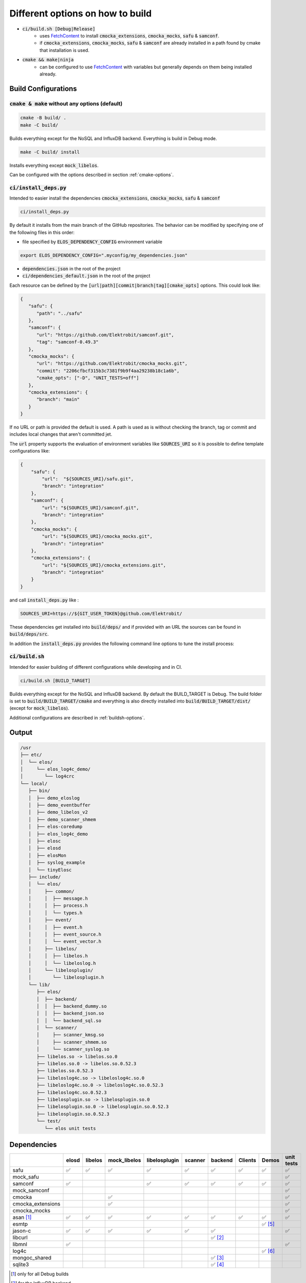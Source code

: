 
.. default-role:: code

=================================
Different options on how to build
=================================

- `ci/build.sh [Debug|Release]`
   - uses `FetchContent`_ to install `cmocka_extensions`, `cmocka_mocks`, `safu` & `samconf`.
   - if `cmocka_extensions`, `cmocka_mocks`, `safu` & `samconf` are already installed in a path found by cmake that installation is used.
- `cmake && make|ninja`
   - can be configured to use `FetchContent`_ with variables but generally depends on them being installed already.

..  _FetchContent: https://cmake.org/cmake/help/latest/module/FetchContent.html

Build Configurations
====================

`cmake & make` without any options (default)
--------------------------------------------

.. code-block::

   cmake -B build/ .
   make -C build/

Builds everything except for the NoSQL and InfluxDB backend.
Everything is build in Debug mode.

.. code-block::

   make -C build/ install

Installs everything except `mock_libelos`.

Can be configured with the options described in section :ref:`cmake-options`.

`ci/install_deps.py`
--------------------

Intended to easier install the dependencies `cmocka_extensions`, `cmocka_mocks`, `safu` & `samconf`

.. code-block::

   ci/install_deps.py

By default it installs from the main branch of the GitHub repositories.
The behavior can be modified by specifying one of the following files in this order:

* file specified by `ELOS_DEPENDENCY_CONFIG` environment variable

.. code-block::

   export ELOS_DEPENDENCY_CONFIG=".myconfig/my_dependencies.json"

* `dependencies.json` in the root of the project

* `ci/dependencies_default.json` in the root of the project

Each resource can be defined by the `[url|path][commit|branch|tag][cmake_opts]`
options. This could look like:

.. code-block:: json

   {
      "safu": {
         "path": "../safu"
      },
      "samconf": {
         "url": "https://github.com/Elektrobit/samconf.git",
         "tag": "samconf-0.49.3"
      },
      "cmocka_mocks": {
         "url": "https://github.com/Elektrobit/cmocka_mocks.git",
         "commit": "2206cfbcf315b3c7381f9b9f4aa29238b18c1a6b",
         "cmake_opts": ["-D", "UNIT_TESTS=off"]
      },
      "cmocka_extensions": {
         "branch": "main"
      }
   }

If no URL or path is provided the default is used.
A path is used as is without checking the branch, tag or commit and includes
local changes that aren't committed jet.

The `url` property supports the evaluation of environment variables like
`SOURCES_URI` so it is possible to define template configurations like:

.. code-block:: json

   {
       "safu": {
           "url":  "${SOURCES_URI}/safu.git",
           "branch": "integration"
       },
       "samconf": {
           "url": "${SOURCES_URI}/samconf.git",
           "branch": "integration"
       },
       "cmocka_mocks": {
           "url": "${SOURCES_URI}/cmocka_mocks.git",
           "branch": "integration"
       },
       "cmocka_extensions": {
           "url": "${SOURCES_URI}/cmocka_extensions.git",
           "branch": "integration"
       }
   }

and call `install_deps.py` like :

.. code-block:: bash

   SOURCES_URI=https://${GIT_USER_TOKEN}@github.com/Elektrobit/

These dependencies get installed into `build/deps/` and if provided with an URL the sources can be found in `build/deps/src`.

In addition the `install_deps.py` provides the following command line options to tune the install process:

.. program-output:: ./ci/install_deps.py -h


`ci/build.sh`
-------------

Intended for easier building of different configurations while developing and in CI.

.. code-block::

   ci/build.sh [BUILD_TARGET]

Builds everything except for the NoSQL and InfluxDB backend.
By default the BUILD_TARGET is Debug.
The build folder is set to `build/BUILD_TARGET/cmake` and everything is also directly installed into `build/BUILD_TARGET/dist/` (except for `mock_libelos`).

Additional configurations are described in :ref:`buildsh-options`.

Output
======

.. code-block::

   /usr
   ├── etc/
   │  └── elos/
   │     └── elos_log4c_demo/
   │        └── log4crc
   └── local/
      ├── bin/
      │  ├── demo_eloslog
      │  ├── demo_eventbuffer
      │  ├── demo_libelos_v2
      │  ├── demo_scanner_shmem
      │  ├── elos-coredump
      │  ├── elos_log4c_demo
      │  ├── elosc
      │  ├── elosd
      │  ├── elosMon
      │  ├── syslog_example
      │  └── tinyElosc
      ├── include/
      │  └── elos/
      │     ├── common/
      │     │  ├── message.h
      │     │  ├── process.h
      │     │  └── types.h
      │     ├── event/
      │     │  ├── event.h
      │     │  ├── event_source.h
      │     │  └── event_vector.h
      │     ├── libelos/
      │     │  ├── libelos.h
      │     │  └── libeloslog.h
      │     └── libelosplugin/
      │        └── libelosplugin.h
      └── lib/
         ├── elos/
         │  ├── backend/
         │  │  ├── backend_dummy.so
         │  │  ├── backend_json.so
         │  │  └── backend_sql.so
         │  └── scanner/
         │     ├── scanner_kmsg.so
         │     ├── scanner_shmem.so
         │     └── scanner_syslog.so
         ├── libelos.so -> libelos.so.0
         ├── libelos.so.0 -> libelos.so.0.52.3
         ├── libelos.so.0.52.3
         ├── libeloslog4c.so -> libeloslog4c.so.0
         ├── libeloslog4c.so.0 -> libeloslog4c.so.0.52.3
         ├── libeloslog4c.so.0.52.3
         ├── libelosplugin.so -> libelosplugin.so.0
         ├── libelosplugin.so.0 -> libelosplugin.so.0.52.3
         ├── libelosplugin.so.0.52.3
         └── test/
            └── elos unit tests
 

Dependencies
============

+-------------------+-------+---------+--------------+---------------+---------+-----------+---------+-----------+------------+
|                   | elosd | libelos | mock_libelos | libelosplugin | scanner | backend   | Clients | Demos     | unit tests |
+===================+=======+=========+==============+===============+=========+===========+=========+===========+============+
| safu              | ✅    | ✅      | ✅           | ✅            | ✅      | ✅        | ✅      | ✅        | ✅         |
+-------------------+-------+---------+--------------+---------------+---------+-----------+---------+-----------+------------+
| mock_safu         |       |         |              |               |         |           |         |           | ✅         |
+-------------------+-------+---------+--------------+---------------+---------+-----------+---------+-----------+------------+
| samconf           | ✅    |         |              | ✅            | ✅      | ✅        | ✅      | ✅        | ✅         |
+-------------------+-------+---------+--------------+---------------+---------+-----------+---------+-----------+------------+
| mock_samconf      |       |         |              |               |         |           |         |           | ✅         |
+-------------------+-------+---------+--------------+---------------+---------+-----------+---------+-----------+------------+
| cmocka            |       |         | ✅           |               |         |           |         |           | ✅         |
+-------------------+-------+---------+--------------+---------------+---------+-----------+---------+-----------+------------+
| cmocka_extensions |       |         | ✅           |               |         |           |         |           | ✅         |
+-------------------+-------+---------+--------------+---------------+---------+-----------+---------+-----------+------------+
| cmocka_mocks      |       |         |              |               |         |           |         |           | ✅         |
+-------------------+-------+---------+--------------+---------------+---------+-----------+---------+-----------+------------+
| asan [#f1]_       | ✅    | ✅      | ✅           | ✅            | ✅      | ✅        | ✅      | ✅        | ✅         |
+-------------------+-------+---------+--------------+---------------+---------+-----------+---------+-----------+------------+
| esmtp             |       |         |              |               |         |           |         | ✅ [#f5]_ |            |
+-------------------+-------+---------+--------------+---------------+---------+-----------+---------+-----------+------------+
| jason-c           | ✅    | ✅      | ✅           | ✅            | ✅      | ✅        |         |           | ✅         |
+-------------------+-------+---------+--------------+---------------+---------+-----------+---------+-----------+------------+
| libcurl           |       |         |              |               |         | ✅ [#f2]_ |         |           |            |
+-------------------+-------+---------+--------------+---------------+---------+-----------+---------+-----------+------------+
| libmnl            | ✅    |         |              |               |         |           |         |           | ✅         |
+-------------------+-------+---------+--------------+---------------+---------+-----------+---------+-----------+------------+
| log4c             |       |         |              |               |         |           |         | ✅ [#f6]_ |            |
+-------------------+-------+---------+--------------+---------------+---------+-----------+---------+-----------+------------+
| mongoc_shared     |       |         |              |               |         | ✅ [#f3]_ |         |           |            |
+-------------------+-------+---------+--------------+---------------+---------+-----------+---------+-----------+------------+
| sqlite3           |       |         |              |               |         | ✅ [#f4]_ |         |           |            |
+-------------------+-------+---------+--------------+---------------+---------+-----------+---------+-----------+------------+

.. [#f1] only for all Debug builds
.. [#f2] for the InfluxDB backend
.. [#f3] for the NoSQL backend
.. [#f4] for the SQL backend
.. [#f5] for elosMon
.. [#f6] for libeloslog4c and elos_log4c_demo


Options
=======

.. _cmake-options:

cmake options
-------------
- CMAKE_BUILD_TYPE: (default "Debug")
- ENABLE_CI: (default OFF) adds `-Werror` to the compile options
- UNIT_TESTS: (default ON) Build the unit tests
- INSTALL_UNIT_TESTS: (default ON) install the unit tests
- ELOSD_EVENTLOGGING_BACKEND_SQL: (default ON) Build the sqlite3 backend plugin
- ELOSD_EVENTLOGGING_BACKEND_NOSQL: (default OFF) Build the NoSQL backend plugin
- ELOSD_EVENTLOGGING_BACKEND_INFLUXDB: (default OFF) Build the InfluxDB backend plugin

.. _buildsh-options:

ci/build.sh options
-------------------
- [BUILD_TYPE] (default "Debug") sets the build type for cmake
- `--ci` enables `-DENABLE_CI` for cmake and implicitly sets `--clean --verbose`
- `--clean|-c` deletes the build directory before the build for a fresh start
- `--verbose|-v` adds `-v` to the parameters for ninja
- `--package` implicitly sets the `BUILD_TYPE` to `Release` and adds `-D PACKAGING=true` to cmake. Also implicitly sets `--clean`
